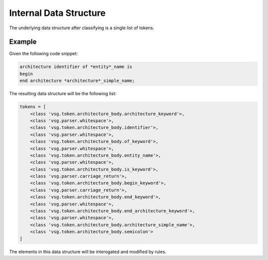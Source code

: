 Internal Data Structure
-----------------------

The underlying data structure after classifying is a single list of tokens.

Example
=======

Given the following code snippet:


.. code-block:: text

   architecture identifier of *entity*_name is
   begin
   end architecture *architecture*_simple_name;

The resulting data structure will be the following list:

.. code-block:: python

   tokens = [
       <class 'vsg.token.architecture_body.architecture_keyword'>,
       <class 'vsg.parser.whitespace'>,
       <class 'vsg.token.architecture_body.identifier'>,
       <class 'vsg.parser.whitespace'>,
       <class 'vsg.token.architecture_body.of_keyword'>,
       <class 'vsg.parser.whitespace'>,
       <class 'vsg.token.architecture_body.entity_name'>,
       <class 'vsg.parser.whitespace'>,
       <class 'vsg.token.architecture_body.is_keyword'>,
       <class 'vsg.parser.carriage_return'>,
       <class 'vsg.token.architecture_body.begin_keyword'>,
       <class 'vsg.parser.carriage_return'>,
       <class 'vsg.token.architecture_body.end_keyword'>,
       <class 'vsg.parser.whitespace'>,
       <class 'vsg.token.architecture_body.end_architecture_keyword'>,
       <class 'vsg.parser.whitespace'>,
       <class 'vsg.token.architecture_body.architecture_simple_name'>,
       <class 'vsg.token.architecture_body.semicolon'>
   ]

The elements in this data structure will be interogated and modified by rules.
